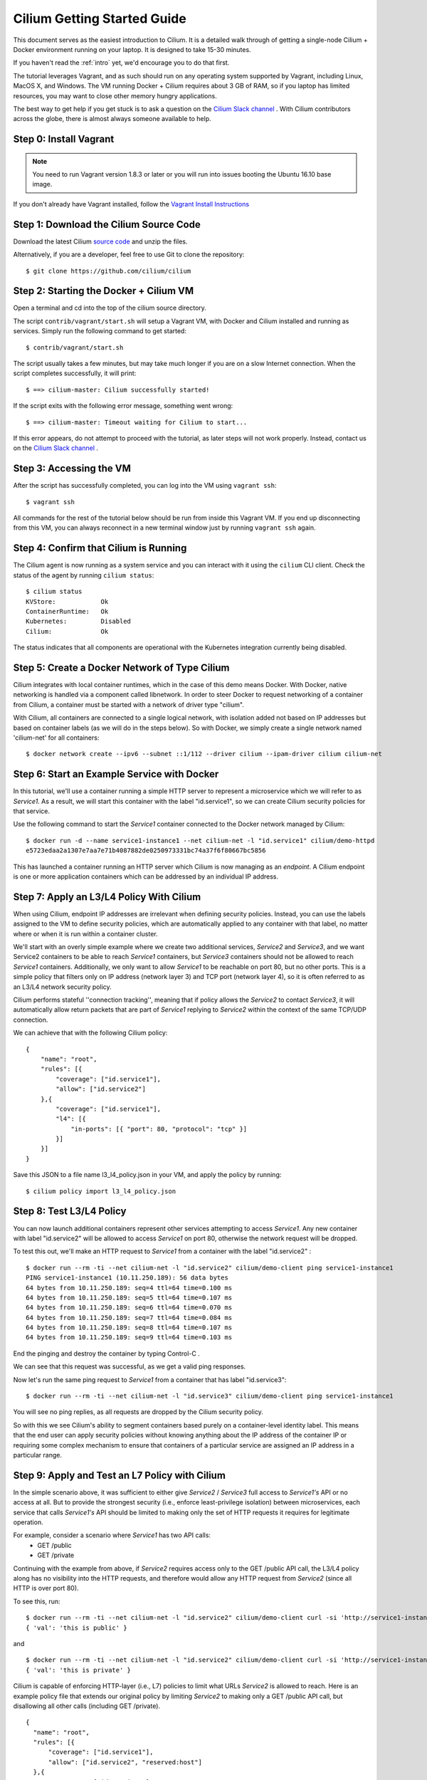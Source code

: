.. _gs_guide:

Cilium Getting Started Guide
============================

This document serves as the easiest introduction to Cilium.   It is a detailed walk through
of getting a single-node Cilium + Docker environment running on your laptop.
It is designed to take 15-30 minutes.

If you haven't read the :ref:`intro` yet, we'd encourage you to do that first.

The tutorial leverages Vagrant, and as such should run on any operating system supported
by Vagrant, including Linux, MacOS X, and Windows.   The VM running Docker + Cilium requires
about 3 GB of RAM, so if you laptop has limited resources, you may want to close other memory
hungry applications.

The best way to get help if you get stuck is to ask a question on the
`Cilium Slack channel <https://cilium.herokuapp.com>`_ .  With Cilium contributors
across the globe, there is almost always someone available to help.

Step 0: Install Vagrant
-----------------------

.. note::

   You need to run Vagrant version 1.8.3 or later or you will run into issues
   booting the Ubuntu 16.10 base image.

If you don't already have Vagrant installed, follow the
`Vagrant Install Instructions <https://www.vagrantup.com/docs/installation/>`_


Step 1: Download the Cilium Source Code
---------------------------------------

Download the latest Cilium `source code <https://github.com/cilium/cilium/archive/master.zip>`_ and unzip the files.

Alternatively, if you are a developer, feel free to use Git to clone the repository:

::

    $ git clone https://github.com/cilium/cilium

Step 2: Starting the Docker + Cilium VM
---------------------------------------

Open a terminal and cd into the top of the cilium source directory.

The script ``contrib/vagrant/start.sh`` will setup a Vagrant VM, with Docker and Cilium installed
and running as services.  Simply run the following
command to get started:

::

    $ contrib/vagrant/start.sh

The script usually takes a few minutes, but may take much longer if you are on a
slow Internet connection.   When the script completes successfully, it will print:

::

   $ ==> cilium-master: Cilium successfully started!

If the script exits with the following error message, something went wrong:

::

   $ ==> cilium-master: Timeout waiting for Cilium to start...

If this error appears, do not attempt to proceed with the tutorial, as later steps will not
work properly.   Instead, contact us on the `Cilium Slack channel <https://cilium.herokuapp.com>`_ .

Step 3: Accessing the VM
------------------------

After the script has successfully completed, you can log into the VM using
``vagrant ssh``:

::

    $ vagrant ssh


All commands for the rest of the tutorial below should be run from inside this Vagrant VM.
If you end up disconnecting from this VM, you can always reconnect in a new terminal window
just by running ``vagrant ssh`` again.


Step 4: Confirm that Cilium is Running
--------------------------------------

The Cilium agent is now running as a system service and you can interact with
it using the ``cilium`` CLI client. Check the status of the agent by running
``cilium status``:

::

    $ cilium status
    KVStore:            Ok
    ContainerRuntime:   Ok
    Kubernetes:         Disabled
    Cilium:             Ok

The status indicates that all components are operational with the Kubernetes
integration currently being disabled.

Step 5: Create a Docker Network of Type Cilium
----------------------------------------------

Cilium integrates with local container runtimes, which in the case of this demo means Docker.
With Docker, native networking is handled via a component called libnetwork. In order to steer
Docker to request networking of a container from Cilium, a container must be
started with a network of driver type "cilium".

With Cilium, all containers are connected to a single logical network, with isolation
added not based on IP addresses but based on container labels (as we will do in the steps
below).   So with Docker, we simply create a single network named 'cilium-net' for all containers:

::

    $ docker network create --ipv6 --subnet ::1/112 --driver cilium --ipam-driver cilium cilium-net


Step 6: Start an Example Service with Docker
--------------------------------------------

In this tutorial, we'll use a container running a simple HTTP server to represent a microservice
which we will refer to as *Service1*.  As a result, we will start this container with the label
"id.service1", so we can create Cilium security policies for that service.

Use the following command to start the *Service1* container connected to the Docker network managed by Cilium:

::

    $ docker run -d --name service1-instance1 --net cilium-net -l "id.service1" cilium/demo-httpd
    e5723edaa2a1307e7aa7e71b4087882de0250973331bc74a37f6f80667bc5856


This has launched a container running an HTTP server which Cilium is now
managing as an `endpoint`. A Cilium endpoint is one or more application
containers which can be addressed by an individual IP address.


Step 7: Apply an L3/L4 Policy With Cilium
--------------------------------------------

When using Cilium, endpoint IP addresses are irrelevant when defining security policies.  Instead, you can
use the labels assigned to the VM to define security policies, which are automatically applied to
any container with that label, no matter where or when it is run within a container cluster.

We'll start with an overly simple example where we create two additional services, *Service2* and *Service3*,
and we want Service2 containers to be able to reach *Service1* containers, but *Service3* containers should not be
allowed to reach *Service1* containers.  Additionally, we only want to allow
*Service1* to be reachable on port 80, but no other ports.  This is a simple policy that filters only on IP address
(network layer 3) and TCP port (network layer 4), so it is often referred to as an L3/L4 network security policy.

Cilium performs stateful ''connection tracking'', meaning that if policy allows the *Service2* to contact *Service3*,
it will automatically allow return packets that are part of *Service1* replying to *Service2* within the context of the
same TCP/UDP connection.

We can achieve that with the following Cilium policy:

::

  {
      "name": "root",
      "rules": [{
          "coverage": ["id.service1"],
          "allow": ["id.service2"]
      },{
          "coverage": ["id.service1"],
          "l4": [{
              "in-ports": [{ "port": 80, "protocol": "tcp" }]
          }]
      }]
  }

Save this JSON to a file name l3_l4_policy.json in your VM, and apply the policy by running:

::

  $ cilium policy import l3_l4_policy.json


Step 8: Test L3/L4 Policy
-------------------------

You can now launch additional containers represent other services attempting to access *Service1*.
Any new container with label "id.service2" will be allowed to access *Service1* on port 80, otherwise
the network request will be dropped.

To test this out, we'll make an HTTP request to *Service1* from a container with the label "id.service2" :

::

    $ docker run --rm -ti --net cilium-net -l "id.service2" cilium/demo-client ping service1-instance1
    PING service1-instance1 (10.11.250.189): 56 data bytes
    64 bytes from 10.11.250.189: seq=4 ttl=64 time=0.100 ms
    64 bytes from 10.11.250.189: seq=5 ttl=64 time=0.107 ms
    64 bytes from 10.11.250.189: seq=6 ttl=64 time=0.070 ms
    64 bytes from 10.11.250.189: seq=7 ttl=64 time=0.084 ms
    64 bytes from 10.11.250.189: seq=8 ttl=64 time=0.107 ms
    64 bytes from 10.11.250.189: seq=9 ttl=64 time=0.103 ms

End the pinging and destroy the container by typing Control-C .

We can see that this request was successful, as we get a valid ping responses.

Now let's run the same ping request to *Service1* from a container that has label "id.service3":

::

    $ docker run --rm -ti --net cilium-net -l "id.service3" cilium/demo-client ping service1-instance1

You will see no ping replies, as all requests are dropped by the Cilium security policy.

So with this we see Cilium's ability to segment containers based purely on a container-level
identity label.  This means that the end user can apply security policies without knowing
anything about the IP address of the container IP or requiring some complex mechanism to ensure
that containers of a particular service are assigned an IP address in a particular range.


Step 9:  Apply and Test an L7 Policy with Cilium
------------------------------------------------

In the simple scenario above, it was sufficient to either give *Service2* / *Service3* full access to *Service1's* API
or no access at all.   But to provide the strongest security (i.e., enforce least-privilege isolation)
between microservices, each service that calls *Service1's* API should be limited to making only the set
of HTTP requests it requires for legitimate operation.

For example, consider a scenario where *Service1* has two API calls:
 * GET /public
 * GET /private

Continuing with the example from above, if *Service2* requires access only to the GET /public API call,
the L3/L4 policy along has no visibility into the HTTP requests, and therefore would allow any HTTP request
from *Service2* (since all HTTP is over port 80).

To see this, run:

::

    $ docker run --rm -ti --net cilium-net -l "id.service2" cilium/demo-client curl -si 'http://service1-instance1/public'
    { 'val': 'this is public' }

and

::

    $ docker run --rm -ti --net cilium-net -l "id.service2" cilium/demo-client curl -si 'http://service1-instance1/private'
    { 'val': 'this is private' }

Cilium is capable of enforcing HTTP-layer (i.e., L7) policies to limit what URLs *Service2* is allowed to reach.  Here is an
example policy file that extends our original policy by limiting *Service2* to making only a GET /public API call, but disallowing
all other calls (including GET /private).

::

  {
    "name": "root",
    "rules": [{
        "coverage": ["id.service1"],
        "allow": ["id.service2", "reserved:host"]
    },{
        "coverage": ["id.service2"],
        "l4": [{
            "out-ports": [{
                "port": 80, "protocol": "tcp",
                "redirect": "http",
                "rules": [
                    { "expr": "Method(\"GET\") && Path(\"/public\")" }
                ]
            }]
        }]
    }]
  }

Create a file with this contents and name it l7_aware_policy.json .  Then import this policy to Cilium by running:

::

  $ cilium policy import l7_aware_policy.json

::

    $ docker run --rm -ti --net cilium-net -l "id.service2" cilium/demo-client curl -si 'http://service1-instance1/public'
    { 'val': 'this is public' }

and

::

    $ docker run --rm -ti --net cilium-net -l "id.service2" cilium/demo-client curl -si 'http://service1-instance1/private'
    Access denied

As you can see, with Cilium L7 security policies, we are able to permit *Service2* to access only the required API resources on
*Service1*, thereby implementing a "least privilege" security approach for communication between microservices.

We hope you enjoy the tutorial.  Feel free to play more with the setup, read the rest of the documentation, and
feel free to reach out to us on the `Cilium Slack channel <https://cilium.herokuapp.com>`_ with any questions!


Step 10: Clean-Up
-----------------

When you are done with the setup and want to tear-down the Cilium + Docker VM,
and destroy all local state (e.g., the VM disk image), open a terminal, cd to
the cilium directory
and run:

::

    $ vagrant destroy cilium-master

You can always re-create the VM using the steps described above.

If instead you instead just want to shut down the VM but may use it later,
"vagrant halt cilium-master" will work, and you can start it again later
using the contrib/vagrant/start.sh script.

